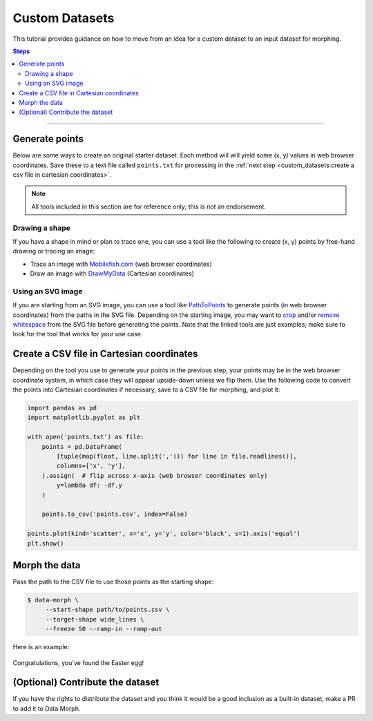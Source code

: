 Custom Datasets
===============

This tutorial provides guidance on how to move from an idea for a custom dataset to
an input dataset for morphing.

.. contents:: Steps
    :depth: 2
    :local:
    :backlinks: none

----

Generate points
---------------

Below are some ways to create an original starter dataset. Each method will
will yield some (x, y) values in web browser coordinates. Save these to a
text file called ``points.txt`` for processing in the
:ref:`next step <custom_datasets:create a csv file in cartesian coordinates>`.

.. note::
    All tools included in this section are for reference only;
    this is not an endorsement.


Drawing a shape
~~~~~~~~~~~~~~~

If you have a shape in mind or plan to trace one, you can use a tool like the
following to create (x, y) points by free-hand drawing or tracing an image:

* Trace an image with `Mobilefish.com`_ (web browser coordinates)
* Draw an image with `DrawMyData`_ (Cartesian coordinates)

.. _DrawMyData: http://robertgrantstats.co.uk/drawmydata.html
.. _Mobilefish.com: https://www.mobilefish.com/services/record_mouse_coordinates/record_mouse_coordinates.php


Using an SVG image
~~~~~~~~~~~~~~~~~~

If you are starting from an SVG image, you can use a tool like `PathToPoints`_
to generate points (in web browser coordinates) from the paths in the SVG file.
Depending on the starting image, you may want to `crop`_ and/or `remove whitespace`_
from the SVG file before generating the points. Note that the linked tools are just
examples; make sure to look for the tool that works for your use case.

.. _crop: https://msurguy.github.io/svg-cropper-tool/
.. _remove whitespace: https://svgcrop.com/
.. _PathToPoints: https://shinao.github.io/PathToPoints/


Create a CSV file in Cartesian coordinates
------------------------------------------

Depending on the tool you use to generate your points in the previous step,
your points may be in the web browser coordinate system, in which case they
will appear upside-down unless we flip them. Use the following code to convert
the points into Cartesian coordinates if necessary, save to a CSV file for
morphing, and plot it:

.. code:: python

    import pandas as pd
    import matplotlib.pyplot as plt

    with open('points.txt') as file:
        points = pd.DataFrame(
            [tuple(map(float, line.split(','))) for line in file.readlines()],
            columns=['x', 'y'],
        ).assign(  # flip across x-axis (web browser coordinates only)
            y=lambda df: -df.y
        )

        points.to_csv('points.csv', index=False)

    points.plot(kind='scatter', x='x', y='y', color='black', s=1).axis('equal')
    plt.show()


Morph the data
--------------
Pass the path to the CSV file to use those points as the starting shape:

.. code:: console

   $ data-morph \
        --start-shape path/to/points.csv \
        --target-shape wide_lines \
        --freeze 50 --ramp-in --ramp-out

Here is an example:

.. figure:: _static/easter-egg-to-wide-lines.gif
   :alt: Congratulations, you've found the Easter egg!
   :align: center

   Congratulations, you've found the Easter egg!


(Optional) Contribute the dataset
---------------------------------

If you have the rights to distribute the dataset and you think it would be a good
inclusion as a built-in dataset, make a PR to add it to Data Morph.
